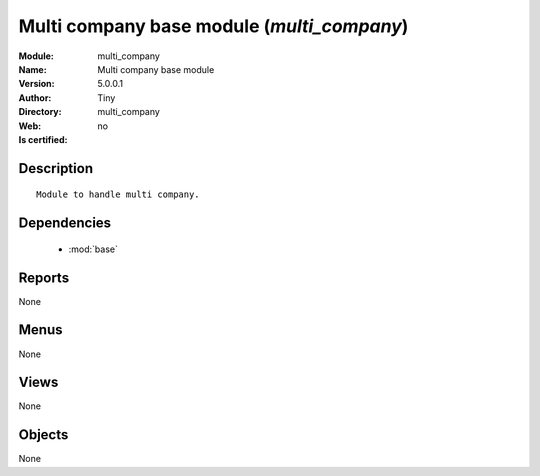 
.. module:: multi_company
    :synopsis: Multi company base module 
    :noindex:
.. 

.. raw:: html

    <link rel="stylesheet" href="../_static/hide_objects_in_sidebar.css" type="text/css" />

    <style>
      div.body p#module-multi_company {
        display: none;
      }
    </style>

Multi company base module (*multi_company*)
===========================================
:Module: multi_company
:Name: Multi company base module
:Version: 5.0.0.1
:Author: Tiny
:Directory: multi_company
:Web: 
:Is certified: no

Description
-----------

::

  Module to handle multi company.

Dependencies
------------

 * :mod:`base`

Reports
-------

None


Menus
-------


None


Views
-----


None



Objects
-------

None
